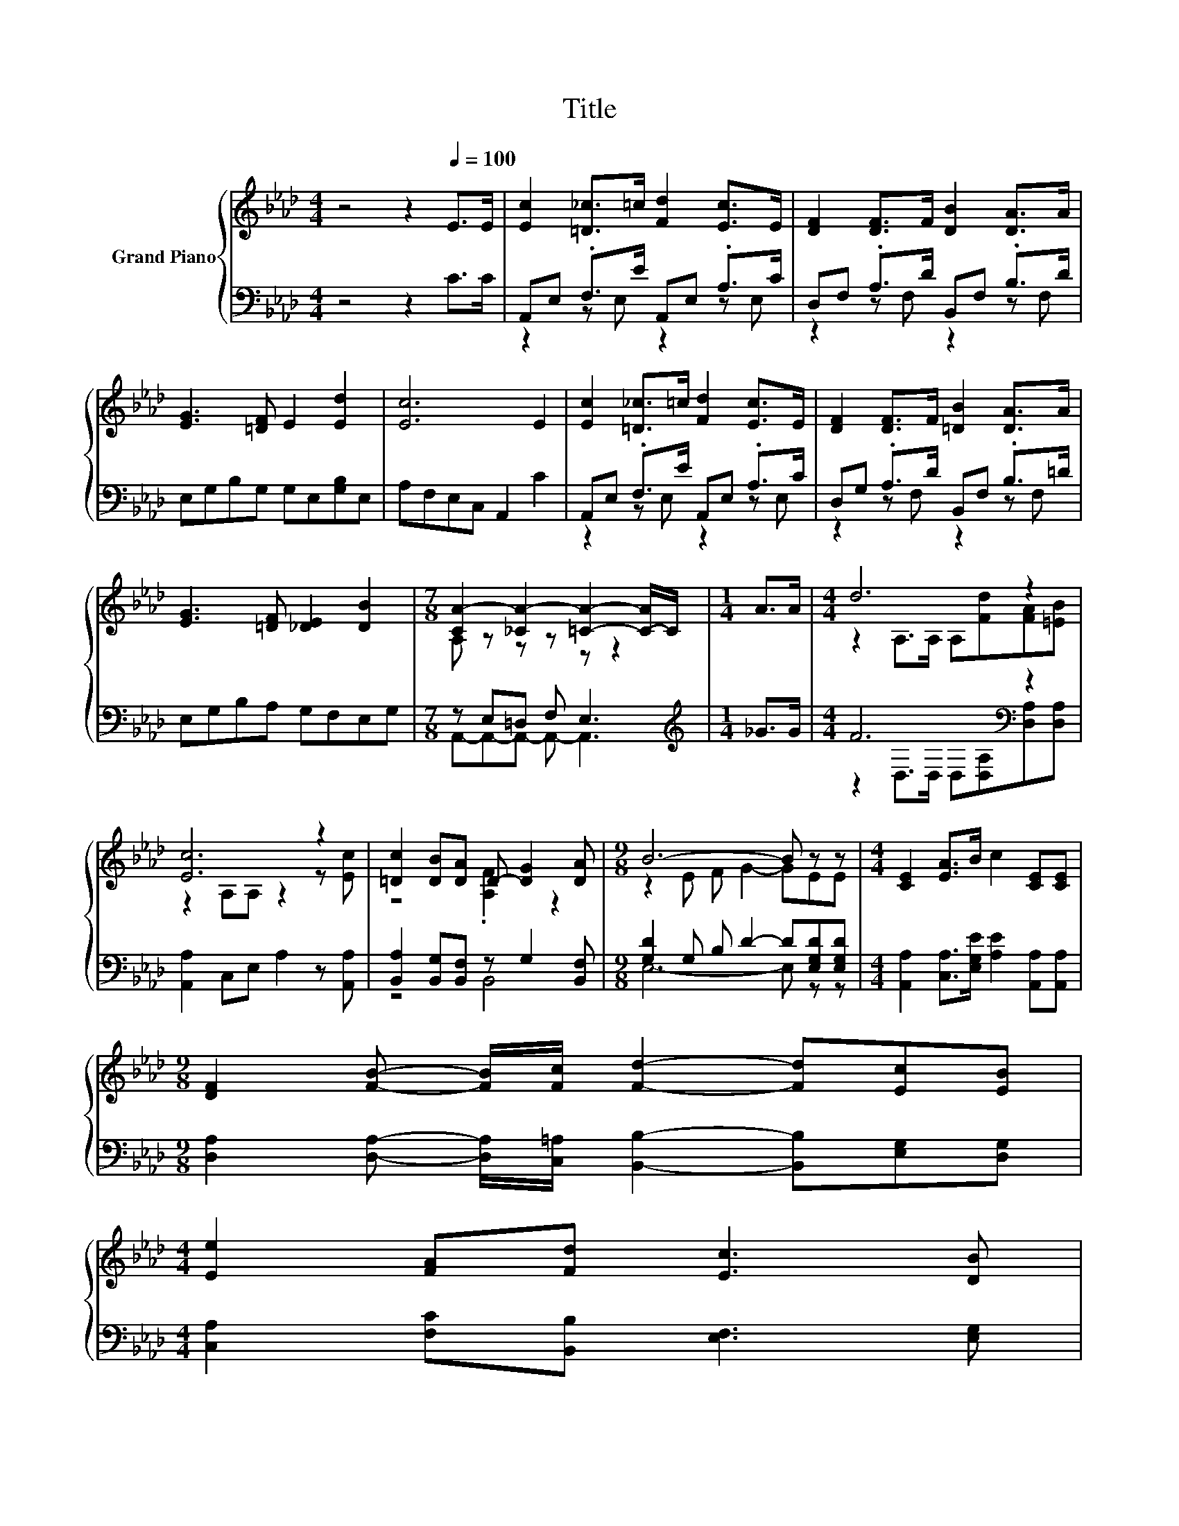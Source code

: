 X:1
T:Title
%%score { ( 1 4 ) | ( 2 3 ) }
L:1/8
M:4/4
K:Ab
V:1 treble nm="Grand Piano"
V:4 treble 
V:2 bass 
V:3 bass 
V:1
 z4 z2[Q:1/4=100] E>E | [Ec]2 [=D_c]>=c [Fd]2 [Ec]>E | [DF]2 [DF]>F [DB]2 [DA]>A | %3
 [EG]3 [=DF] E2 [Ed]2 | [Ec]6 E2 | [Ec]2 [=D_c]>=c [Fd]2 [Ec]>E | [DF]2 [DF]>F [=DB]2 [DA]>A | %7
 [EG]3 [=DF] [_DE]2 [DB]2 |[M:7/8] [CA-]2 [_CA-]2 [=CA]2- [C-A]/C/ |[M:1/4] A>A |[M:4/4] d6 z2 | %11
 [Ec]6 z2 | [=Dc]2 [DB][DA] D- [DG]2 [DA] |[M:9/8] B6- B z z |[M:4/4] [CE]2 [EA]>B c2 [CE][CE] | %15
[M:9/8] [DF]2 [FB]- [FB]/[Fc]/ [Fd]2- [Fd][Ec][EB] | %16
[M:4/4] [Ee]2 [FA][Fd] [Ec]3 [DB][Q:1/4=99][Q:1/4=97][Q:1/4=96][Q:1/4=94][Q:1/4=93][Q:1/4=91][Q:1/4=90][Q:1/4=88][Q:1/4=87][Q:1/4=85][Q:1/4=84][Q:1/4=82][Q:1/4=81][Q:1/4=79][Q:1/4=78][Q:1/4=76] | %17
[M:7/8] [CA-]2 A- A- A3 |] %18
V:2
 z4 z2 C>C | A,,E, .F,>E A,,E, .A,>C | D,F, .A,>D B,,F, .B,>D | E,G,B,G, G,E,[G,B,]E, | %4
 A,F,E,C, A,,2 C2 | A,,E, .F,>E A,,E, .A,>C | D,G, .A,>D B,,F, .B,>=D | E,G,B,A, G,F,E,G, | %8
[M:7/8] z E,=D, F, E,3 |[M:1/4][K:treble] _G>G |[M:4/4] F6[K:bass] z2 | %11
 [A,,A,]2 C,E, A,2 z [A,,A,] | [B,,A,]2 [B,,G,][B,,F,] z G,2 [B,,F,] | %13
[M:9/8] [G,D]2 G, B, D2- D[E,G,D][E,G,D] |[M:4/4] [A,,A,]2 [C,A,]>[E,G,E] [A,E]2 [A,,A,][A,,A,] | %15
[M:9/8] [D,A,]2 [D,A,]- [D,A,]/[C,=A,]/ [B,,B,]2- [B,,B,][E,G,][D,G,] | %16
[M:4/4] [C,A,]2 [F,C][B,,B,] [E,F,]3 [E,G,] |[M:7/8] z E,=D, F, E,3 |] %18
V:3
 x8 | z2 z E, z2 z E, | z2 z F, z2 z F, | x8 | x8 | z2 z E, z2 z E, | z2 z F, z2 z F, | x8 | %8
[M:7/8] A,,-A,,-A,,- A,,- A,,3 |[M:1/4][K:treble] x2 | %10
[M:4/4] z2[K:bass] D,>D, D,[D,A,][D,A,][D,A,] | x8 | z4 B,,4 |[M:9/8] E,6- E, z z |[M:4/4] x8 | %15
[M:9/8] x9 |[M:4/4] x8 |[M:7/8] A,,-A,,-A,,- A,,- A,,3 |] %18
V:4
 x8 | x8 | x8 | x8 | x8 | x8 | x8 | x8 |[M:7/8] A, z z z z z2 |[M:1/4] x2 | %10
[M:4/4] z2 A,>A, A,[Fd][FA][=EB] | z2 A,A, z2 z [Ec] | z4 .[A,F]2 z2 |[M:9/8] z2 E F G2- GEE | %14
[M:4/4] x8 |[M:9/8] x9 |[M:4/4] x8 |[M:7/8] A, z _C2 =C3 |] %18

